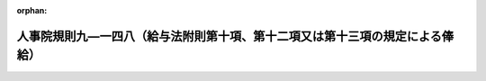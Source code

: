 .. _504RJNJ09148000_20230401_000000000000000:

:orphan:

==============================================================================
人事院規則九―一四八（給与法附則第十項、第十二項又は第十三項の規定による俸給）
==============================================================================

.. raw:: html
    
    
    <main id="contentsLaw" class="active">
    <div id="innerDocument" class="active">
    
    
    
    
    <div style="margin-bottom: 12px;">
    <div id="lawTitleNo" style="font-size: 1.067rem; font-weight: bold;" class="_shokanBoxParent">令和四年人事院規則九―一四八<div class="_shokanBox"></div>
    <div class="_inyoBox" id="_inyo_"></div>
    </div>
    <div id="lawTitle" style="margin-left: 3rem; font-size: 1.5rem; font-weight: bold; line-height: 1.25em;" class="_shokanBoxParent">
    <span data-xpath="">人事院規則九―一四八（給与法附則第十項、第十二項又は第十三項の規定による俸給）</span><div class="_shokanBox" id="_shokan_"><div class="_shokanBtnIcons"></div></div>
    <div class="_inyoBox" id="_inyo_"></div>
    </div>
    </div><section id="EnactStatement" class="active EnactStatement"><div class="_div_EnactStatement _shokanBoxParent" style="text-indent: 1em;">
    <span data-xpath="">人事院は、一般職の職員の給与に関する法律（昭和二十五年法律第九十五号）に基づき、同法附則第十項、第十二項又は第十三項の規定による俸給に関し次の人事院規則を制定する。</span><div class="_shokanBox" id="_shokan_"><div class="_shokanBtnIcons"></div></div>
    <div class="_inyoBox" id="_inyo_"></div>
    </div></section><section id="MainProvision" class="active MainProvision"><section id="" class="active Article"><div style="margin-left: 1em; font-weight: bold;" class="_div_ArticleCaption _shokanBoxParent">
    <span data-xpath="">（趣旨）</span><div class="_shokanBox" id="_shokan_"><div class="_shokanBtnIcons"></div></div>
    <div class="_inyoBox" id="_inyo_"></div>
    </div>
    <div style="margin-left: 1em; text-indent: -1em;" id="" class="_div_ArticleTitle _shokanBoxParent">
    <span style="font-weight: bold;">第一条</span>　<span data-xpath="">この規則は、給与法附則第十項、第十二項又は第十三項の規定による俸給に関し必要な事項を定めるものとする。</span><div class="_shokanBox" id="_shokan_"><div class="_shokanBtnIcons"></div></div>
    <div class="_inyoBox" id="_inyo_"></div>
    </div></section><section id="" class="active Article"><div style="margin-left: 1em; font-weight: bold;" class="_div_ArticleCaption _shokanBoxParent">
    <span data-xpath="">（定義）</span><div class="_shokanBox" id="_shokan_"><div class="_shokanBtnIcons"></div></div>
    <div class="_inyoBox" id="_inyo_"></div>
    </div>
    <div style="margin-left: 1em; text-indent: -1em;" id="" class="_div_ArticleTitle _shokanBoxParent">
    <span style="font-weight: bold;">第二条</span>　<span data-xpath="">この規則において、次の各号に掲げる用語の意義は、当該各号に定めるところによる。</span><div class="_shokanBox" id="_shokan_"><div class="_shokanBtnIcons"></div></div>
    <div class="_inyoBox" id="_inyo_"></div>
    </div>
    <div id="" style="margin-left: 2em; text-indent: -1em;" class="_div_ItemSentence _shokanBoxParent">
    <span style="font-weight: bold;">一</span>　<span data-xpath="">管理監督職</span>　<span data-xpath="">法第八十一条の二第一項に規定する管理監督職をいう。</span><div class="_shokanBox" id="_shokan_"><div class="_shokanBtnIcons"></div></div>
    <div class="_inyoBox" id="_inyo_"></div>
    </div>
    <div id="" style="margin-left: 2em; text-indent: -1em;" class="_div_ItemSentence _shokanBoxParent">
    <span style="font-weight: bold;">二</span>　<span data-xpath="">異動期間</span>　<span data-xpath="">法第八十一条の二第一項に規定する異動期間（法第八十一条の五第一項から第四項までの規定により延長された期間を含む。）をいう。</span><div class="_shokanBox" id="_shokan_"><div class="_shokanBtnIcons"></div></div>
    <div class="_inyoBox" id="_inyo_"></div>
    </div>
    <div id="" style="margin-left: 2em; text-indent: -1em;" class="_div_ItemSentence _shokanBoxParent">
    <span style="font-weight: bold;">三</span>　<span data-xpath="">特例任用後降任等職員</span>　<span data-xpath="">法第八十一条の二第三項に規定する他の官職への降任等をされた職員であって、給与法附則第十項に規定する異動日（以下「異動日」という。）の前日において第一項特例任用職員（法第八十一条の五第一項又は第二項の規定により異動期間を延長された管理監督職を占める職員をいう。以下同じ。）又は第三項特例任用職員（同条第三項又は第四項の規定により異動期間を延長された管理監督職を占める職員をいう。以下同じ。）であったものをいう。</span><div class="_shokanBox" id="_shokan_"><div class="_shokanBtnIcons"></div></div>
    <div class="_inyoBox" id="_inyo_"></div>
    </div>
    <div id="" style="margin-left: 2em; text-indent: -1em;" class="_div_ItemSentence _shokanBoxParent">
    <span style="font-weight: bold;">四</span>　<span data-xpath="">特定日</span>　<span data-xpath="">給与法附則第八項に規定する特定日をいう。</span><div class="_shokanBox" id="_shokan_"><div class="_shokanBtnIcons"></div></div>
    <div class="_inyoBox" id="_inyo_"></div>
    </div>
    <div id="" style="margin-left: 2em; text-indent: -1em;" class="_div_ItemSentence _shokanBoxParent">
    <span style="font-weight: bold;">五</span>　<span data-xpath="">降格</span>　<span data-xpath="">規則九―八（初任給、昇格、昇給等の基準）第二条第三号に規定する降格のうち、法第八十一条の二第三項に規定する他の官職への降任等に伴うものを除いたものをいう。</span><div class="_shokanBox" id="_shokan_"><div class="_shokanBtnIcons"></div></div>
    <div class="_inyoBox" id="_inyo_"></div>
    </div>
    <div id="" style="margin-left: 2em; text-indent: -1em;" class="_div_ItemSentence _shokanBoxParent">
    <span style="font-weight: bold;">六</span>　<span data-xpath="">初任給基準異動</span>　<span data-xpath="">給与法第六条第一項の俸給表（以下「俸給表」という。）の適用を異にしない規則九―八別表第二に定める初任給基準表（第六条第一項第一号において「初任給基準表」という。）に異なる初任給の定めがある他の職種に属する職務への異動をいう。</span><div class="_shokanBox" id="_shokan_"><div class="_shokanBtnIcons"></div></div>
    <div class="_inyoBox" id="_inyo_"></div>
    </div>
    <div id="" style="margin-left: 2em; text-indent: -1em;" class="_div_ItemSentence _shokanBoxParent">
    <span style="font-weight: bold;">七</span>　<span data-xpath="">俸給表異動</span>　<span data-xpath="">俸給表の適用を異にする異動をいう。</span><div class="_shokanBox" id="_shokan_"><div class="_shokanBtnIcons"></div></div>
    <div class="_inyoBox" id="_inyo_"></div>
    </div>
    <div id="" style="margin-left: 2em; text-indent: -1em;" class="_div_ItemSentence _shokanBoxParent">
    <span style="font-weight: bold;">八</span>　<span data-xpath="">降号</span>　<span data-xpath="">規則九―八第二条第四号に規定する降号をいう。</span><div class="_shokanBox" id="_shokan_"><div class="_shokanBtnIcons"></div></div>
    <div class="_inyoBox" id="_inyo_"></div>
    </div>
    <div id="" style="margin-left: 2em; text-indent: -1em;" class="_div_ItemSentence _shokanBoxParent">
    <span style="font-weight: bold;">九</span>　<span data-xpath="">上限額</span>　<span data-xpath="">給与法第八条第三項の規定により職員が属する職務の級における最高の号俸の俸給月額（育児休業法第十二条第一項又は第二十二条の規定による勤務（以下「育児短時間勤務等」という。）をしている職員にあっては、当該俸給月額に育児休業法第十七条（育児休業法第二十二条において準用する場合を含む。）の規定により読み替えられた勤務時間法第五条第一項ただし書の規定により定められた当該職員の勤務時間を同項本文に規定する勤務時間で除して得た数（以下「算出率」という。）を乗じて得た額（その額に一円未満の端数があるときは、その端数を切り捨てた額））をいう。</span><div class="_shokanBox" id="_shokan_"><div class="_shokanBtnIcons"></div></div>
    <div class="_inyoBox" id="_inyo_"></div>
    </div>
    <div id="" style="margin-left: 2em; text-indent: -1em;" class="_div_ItemSentence _shokanBoxParent">
    <span style="font-weight: bold;">十</span>　<span data-xpath="">その者の号俸等</span>　<span data-xpath="">当該職員に適用される俸給表並びにその職務の級及び号俸（指定職俸給表の適用を受ける職員にあっては、当該職員の受ける号俸）をいう。</span><div class="_shokanBox" id="_shokan_"><div class="_shokanBtnIcons"></div></div>
    <div class="_inyoBox" id="_inyo_"></div>
    </div></section><section id="" class="active Article"><div style="margin-left: 1em; font-weight: bold;" class="_div_ArticleCaption _shokanBoxParent">
    <span data-xpath="">（給与法附則第十項の人事院規則で定める職員）</span><div class="_shokanBox" id="_shokan_"><div class="_shokanBtnIcons"></div></div>
    <div class="_inyoBox" id="_inyo_"></div>
    </div>
    <div style="margin-left: 1em; text-indent: -1em;" id="" class="_div_ArticleTitle _shokanBoxParent">
    <span style="font-weight: bold;">第三条</span>　<span data-xpath="">給与法附則第十項の人事院規則で定める職員は、次に掲げる職員とする。</span><div class="_shokanBox" id="_shokan_"><div class="_shokanBtnIcons"></div></div>
    <div class="_inyoBox" id="_inyo_"></div>
    </div>
    <div id="" style="margin-left: 2em; text-indent: -1em;" class="_div_ItemSentence _shokanBoxParent">
    <span style="font-weight: bold;">一</span>　<span data-xpath="">法第八十一条の二第三項に規定する他の官職への降任等をされた職員（特例任用後降任等職員を除く。）のうち、次に掲げる職員</span><div class="_shokanBox" id="_shokan_"><div class="_shokanBtnIcons"></div></div>
    <div class="_inyoBox" id="_inyo_"></div>
    </div>
    <div style="margin-left: 3em; text-indent: -1em;" class="_div_Subitem1Sentence _shokanBoxParent">
    <span style="font-weight: bold;">イ</span>　<span data-xpath="">異動日以後に初任給基準異動をした職員</span><div class="_shokanBox" id="_shokan_"><div class="_shokanBtnIcons"></div></div>
    <div class="_inyoBox"></div>
    </div>
    <div style="margin-left: 3em; text-indent: -1em;" class="_div_Subitem1Sentence _shokanBoxParent">
    <span style="font-weight: bold;">ロ</span>　<span data-xpath="">異動日から特定日までの間に降格又は降号をした職員</span><div class="_shokanBox" id="_shokan_"><div class="_shokanBtnIcons"></div></div>
    <div class="_inyoBox"></div>
    </div>
    <div style="margin-left: 3em; text-indent: -1em;" class="_div_Subitem1Sentence _shokanBoxParent">
    <span style="font-weight: bold;">ハ</span>　<span data-xpath="">異動日の前日以後に育児短時間勤務等をした職員（異動日以後に育児短時間勤務等を開始し、特定日前に当該育児短時間勤務等を終了した職員を除く。）</span><div class="_shokanBox" id="_shokan_"><div class="_shokanBtnIcons"></div></div>
    <div class="_inyoBox"></div>
    </div>
    <div style="margin-left: 3em; text-indent: -1em;" class="_div_Subitem1Sentence _shokanBoxParent">
    <span style="font-weight: bold;">ニ</span>　<span data-xpath="">異動日以後に人事院の承認を得てその号俸を決定された職員又は人事院の定めるこれに準ずる職員</span><div class="_shokanBox" id="_shokan_"><div class="_shokanBtnIcons"></div></div>
    <div class="_inyoBox"></div>
    </div>
    <div id="" style="margin-left: 2em; text-indent: -1em;" class="_div_ItemSentence _shokanBoxParent">
    <span style="font-weight: bold;">二</span>　<span data-xpath="">異動日の前日から特定日までの間の俸給表の俸給月額が増額改定又は減額改定（俸給月額の改定をする法令が制定された場合において、当該法令による改定により当該改定前に受けていた俸給月額が増額又は減額されることをいう。以下同じ。）をされた職員</span><div class="_shokanBox" id="_shokan_"><div class="_shokanBtnIcons"></div></div>
    <div class="_inyoBox" id="_inyo_"></div>
    </div></section><section id="" class="active Article"><div style="margin-left: 1em; font-weight: bold;" class="_div_ArticleCaption _shokanBoxParent">
    <span data-xpath="">（他の官職への降任等をされた職員に対する給与法附則第十二項の規定による俸給の支給）</span><div class="_shokanBox" id="_shokan_"><div class="_shokanBtnIcons"></div></div>
    <div class="_inyoBox" id="_inyo_"></div>
    </div>
    <div style="margin-left: 1em; text-indent: -1em;" id="" class="_div_ArticleTitle _shokanBoxParent">
    <span style="font-weight: bold;">第四条</span>　<span data-xpath="">法第八十一条の二第三項に規定する他の官職への降任等をされた職員（特例任用後降任等職員を除く。）であって、異動日の前日から引き続き俸給表の適用を受ける職員のうち、次の各号に掲げる職員となり、特定日に給与法附則第八項の規定により当該職員が受ける俸給月額（特定日後に第一号、第二号、第四号又は第五号に掲げる職員となったものにあっては、特定日に当該各号に掲げる職員になったものとした場合に特定日に同項の規定により当該職員が受けることとなる俸給月額に相当する額。以下この項において「特定日俸給月額」という。）が当該各号の区分に応じ当該各号に定める額（第二号及び第四号イに掲げる職員以外の職員にあっては、当該額に、五十円未満の端数を生じたときはこれを切り捨て、五十円以上百円未満の端数を生じたときはこれを百円に切り上げた額。以下この条において「第四条基礎俸給月額」という。）に達しないこととなる職員（次の各号のうち二以上の号に掲げる職員に該当する職員（第三項の規定の適用を受ける職員を除く。）を除く。）には、特定日以後の当該各号に掲げる職員となった日以後、第四条基礎俸給月額と特定日俸給月額との差額に相当する額を、給与法附則第十二項の規定による俸給として支給する。</span><div class="_shokanBox" id="_shokan_"><div class="_shokanBtnIcons"></div></div>
    <div class="_inyoBox" id="_inyo_"></div>
    </div>
    <div id="" style="margin-left: 2em; text-indent: -1em;" class="_div_ItemSentence _shokanBoxParent">
    <span style="font-weight: bold;">一</span>　<span data-xpath="">異動日以後に俸給表異動又は初任給基準異動（以下「俸給表異動等」という。）をした職員（次号及び第五号に掲げる職員を除く。）</span>　<span data-xpath="">異動日の前日に当該俸給表異動等があったものとした場合（俸給表異動等が二回以上あった場合にあっては、同日にそれらの俸給表異動等が順次あったものとした場合）に同日において当該職員が受けることとなる俸給月額に相当する額に百分の七十を乗じて得た額</span><div class="_shokanBox" id="_shokan_"><div class="_shokanBtnIcons"></div></div>
    <div class="_inyoBox" id="_inyo_"></div>
    </div>
    <div id="" style="margin-left: 2em; text-indent: -1em;" class="_div_ItemSentence _shokanBoxParent">
    <span style="font-weight: bold;">二</span>　<span data-xpath="">異動日の前日において指定職俸給表の適用を受けていた職員であって、異動日以後に俸給表異動をした職員</span>　<span data-xpath="">異動日の前日に当該職員が受けていた俸給月額に百分の七十を乗じて得た額（当該額に、五百円未満の端数を生じたときはこれを切り捨て、五百円以上千円未満の端数を生じたときはこれを千円に切り上げた額）</span><div class="_shokanBox" id="_shokan_"><div class="_shokanBtnIcons"></div></div>
    <div class="_inyoBox" id="_inyo_"></div>
    </div>
    <div id="" style="margin-left: 2em; text-indent: -1em;" class="_div_ItemSentence _shokanBoxParent">
    <span style="font-weight: bold;">三</span>　<span data-xpath="">異動日から特定日までの間に降格又は降号をした職員（第五号に掲げる職員を除く。）</span>　<span data-xpath="">異動日の前日に当該職員が受けていた俸給月額から、当該降格又は降号をした日に当該降格又は降号がないものとした場合の同日のその者の号俸等に対応する俸給月額に相当する額と当該降格又は降号後のその者の号俸等に対応する俸給月額との差額（降格又は降号を二回以上した場合にあっては、それぞれの当該差額を合算した額）に相当する額を減じた額に百分の七十を乗じて得た額</span><div class="_shokanBox" id="_shokan_"><div class="_shokanBtnIcons"></div></div>
    <div class="_inyoBox" id="_inyo_"></div>
    </div>
    <div id="" style="margin-left: 2em; text-indent: -1em;" class="_div_ItemSentence _shokanBoxParent">
    <span style="font-weight: bold;">四</span>　<span data-xpath="">異動日の前日以後に育児短時間勤務等をした職員（異動日以後に育児短時間勤務等を開始し、特定日前に当該育児短時間勤務等を終了した職員を除く。）</span>　<span data-xpath="">次に掲げる職員の区分に応じ、次に定める額</span><div class="_shokanBox" id="_shokan_"><div class="_shokanBtnIcons"></div></div>
    <div class="_inyoBox" id="_inyo_"></div>
    </div>
    <div style="margin-left: 3em; text-indent: -1em;" class="_div_Subitem1Sentence _shokanBoxParent">
    <span style="font-weight: bold;">イ</span>　<span data-xpath="">特定日以後に現に育児短時間勤務等をしている職員</span>　<span data-xpath="">異動日の前日のその者の号俸等に対応する俸給月額に百分の七十を乗じて得た額（当該額に、五十円未満の端数を生じたときはこれを切り捨て、五十円以上百円未満の端数を生じたときはこれを百円に切り上げた額）に算出率を乗じて得た額（その額に一円未満の端数があるときは、その端数を切り捨てた額）</span><div class="_shokanBox" id="_shokan_"><div class="_shokanBtnIcons"></div></div>
    <div class="_inyoBox"></div>
    </div>
    <div style="margin-left: 3em; text-indent: -1em;" class="_div_Subitem1Sentence _shokanBoxParent">
    <span style="font-weight: bold;">ロ</span>　<span data-xpath="">イに掲げる職員以外の職員</span>　<span data-xpath="">異動日の前日のその者の号俸等に対応する俸給月額に百分の七十を乗じて得た額</span><div class="_shokanBox" id="_shokan_"><div class="_shokanBtnIcons"></div></div>
    <div class="_inyoBox"></div>
    </div>
    <div id="" style="margin-left: 2em; text-indent: -1em;" class="_div_ItemSentence _shokanBoxParent">
    <span style="font-weight: bold;">五</span>　<span data-xpath="">異動日以後に人事院の承認を得てその号俸を決定された職員又は人事院の定めるこれに準ずる職員（第二号に掲げる職員を除く。）</span>　<span data-xpath="">人事院の定める額</span><div class="_shokanBox" id="_shokan_"><div class="_shokanBtnIcons"></div></div>
    <div class="_inyoBox" id="_inyo_"></div>
    </div>
    <div id="" style="margin-left: 2em; text-indent: -1em;" class="_div_ItemSentence _shokanBoxParent">
    <span style="font-weight: bold;">六</span>　<span data-xpath="">異動日の前日から特定日までの間の俸給表の俸給月額が増額改定又は減額改定をされた職員</span>　<span data-xpath="">異動日の前日のその者の号俸等に対応する特定日の俸給表の俸給月額欄に掲げる俸給月額に百分の七十を乗じて得た額</span><div class="_shokanBox" id="_shokan_"><div class="_shokanBtnIcons"></div></div>
    <div class="_inyoBox" id="_inyo_"></div>
    </div>
    <div style="margin-left: 1em; text-indent: -1em;" class="_div_ParagraphSentence _shokanBoxParent">
    <span style="font-weight: bold;">２</span>　<span data-xpath="">前項の規定による俸給の額と当該俸給を支給される職員の受ける俸給月額との合計額が上限額を超える場合における同項の規定の適用については、同項中「第四条基礎俸給月額と特定日俸給月額との差額」とあるのは、「上限額と当該職員の受ける俸給月額との差額」とする。</span><div class="_shokanBox" id="_shokan_"><div class="_shokanBtnIcons"></div></div>
    <div class="_inyoBox" id="_inyo_"></div>
    </div>
    <div style="margin-left: 1em; text-indent: -1em;" class="_div_ParagraphSentence _shokanBoxParent">
    <span style="font-weight: bold;">３</span>　<span data-xpath="">第一項第一号から第四号までのいずれかに該当する職員であって同項第六号に掲げる職員に該当する職員に対する前二項の規定の適用については、当該職員は第一項第一号から第四号までのいずれかに該当する職員であるものとし、当該職員について適用される第四条基礎俸給月額は、同項第一号から第四号までに規定する俸給月額について特定日の俸給表の俸給月額欄に掲げる俸給月額を用いて、算出するものとする。</span><div class="_shokanBox" id="_shokan_"><div class="_shokanBtnIcons"></div></div>
    <div class="_inyoBox" id="_inyo_"></div>
    </div>
    <div style="margin-left: 1em; text-indent: -1em;" class="_div_ParagraphSentence _shokanBoxParent">
    <span style="font-weight: bold;">４</span>　<span data-xpath="">第一項第一号から第六号までのうち二以上の号に掲げる職員に該当する職員（前項の規定の適用を受ける職員を除く。）には、人事院の定める日以後、人事院の定める額を、給与法附則第十二項の規定による俸給として支給する。</span><div class="_shokanBox" id="_shokan_"><div class="_shokanBtnIcons"></div></div>
    <div class="_inyoBox" id="_inyo_"></div>
    </div></section><section id="" class="active Article"><div style="margin-left: 1em; font-weight: bold;" class="_div_ArticleCaption _shokanBoxParent">
    <span data-xpath="">（特例任用後降任等職員に対する給与法附則第十二項の規定による俸給の支給）</span><div class="_shokanBox" id="_shokan_"><div class="_shokanBtnIcons"></div></div>
    <div class="_inyoBox" id="_inyo_"></div>
    </div>
    <div style="margin-left: 1em; text-indent: -1em;" id="" class="_div_ArticleTitle _shokanBoxParent">
    <span style="font-weight: bold;">第五条</span>　<span data-xpath="">特例任用後降任等職員であって、仮定異動期間末日（法第八十一条の五第一項から第四項までの規定による異動期間の延長がないものとした場合における異動期間の末日をいう。以下同じ。）の前日から引き続き同一の俸給表の適用を受ける職員のうち、異動日に給与法附則第八項の規定により当該職員が受ける俸給月額（以下この項において「異動日俸給月額」という。）が異動日の前日のその者の号俸等に対応する俸給月額（仮定異動期間末日の前日から異動日の前々日までの間のその者の号俸等に対応する俸給月額に、これよりも多い俸給月額がある場合は、そのうち最も多い俸給月額に相当する額）に百分の七十を乗じて得た額（当該額に五十円未満の端数を生じたときはこれを切り捨て、五十円以上百円未満の端数を生じたときはこれを百円に切り上げた額。以下この項において「第五条基礎俸給月額」という。）に達しないこととなる職員（次条第一項第一号及び第四号から第七号まで、第三項並びに第四項に該当する職員を除く。）には、異動日以後、第五条基礎俸給月額と異動日俸給月額との差額に相当する額を、給与法附則第十二項の規定による俸給として支給する。</span><div class="_shokanBox" id="_shokan_"><div class="_shokanBtnIcons"></div></div>
    <div class="_inyoBox" id="_inyo_"></div>
    </div>
    <div style="margin-left: 1em; text-indent: -1em;" class="_div_ParagraphSentence _shokanBoxParent">
    <span style="font-weight: bold;">２</span>　<span data-xpath="">前項の規定による俸給の額と当該俸給を支給される職員の受ける俸給月額との合計額が上限額を超える場合における同項の規定の適用については、同項中「第五条基礎俸給月額と異動日俸給月額との差額」とあるのは、「上限額と当該職員の受ける俸給月額との差額」とする。</span><div class="_shokanBox" id="_shokan_"><div class="_shokanBtnIcons"></div></div>
    <div class="_inyoBox" id="_inyo_"></div>
    </div></section><section id="" class="active Article"><div style="margin-left: 1em; text-indent: -1em;" id="" class="_div_ArticleTitle _shokanBoxParent">
    <span style="font-weight: bold;">第六条</span>　<span data-xpath="">特例任用後降任等職員であって、仮定異動期間末日の前日から引き続き俸給表の適用を受ける職員のうち、次の各号に掲げる職員となり、異動日に給与法附則第八項の規定により当該職員が受ける俸給月額（異動日後に第一号から第三号まで、第五号又は第六号に掲げる職員となったものにあっては、異動日に当該各号に掲げる職員になったものとした場合に異動日に同項の規定により当該職員が受けることとなる俸給月額に相当する額。以下この項において「異動日俸給月額」という。）が当該各号の区分に応じ当該各号に定める額（第三号及び第五号イに掲げる職員以外の職員にあっては、当該額に、五十円未満の端数を生じたときはこれを切り捨て、五十円以上百円未満の端数を生じたときはこれを百円に切り上げた額。以下この条において「第六条基礎俸給月額」という。）に達しないこととなる職員（次の各号のうち二以上の号に掲げる職員に該当する職員（第三項の規定の適用を受ける職員を除く。）を除く。）には、異動日以後の当該各号に掲げる職員となった日以後、第六条基礎俸給月額と異動日俸給月額との差額に相当する額を、給与法附則第十二項の規定による俸給として支給する。</span><div class="_shokanBox" id="_shokan_"><div class="_shokanBtnIcons"></div></div>
    <div class="_inyoBox" id="_inyo_"></div>
    </div>
    <div id="" style="margin-left: 2em; text-indent: -1em;" class="_div_ItemSentence _shokanBoxParent">
    <span style="font-weight: bold;">一</span>　<span data-xpath="">仮定異動期間末日以後に俸給表異動等をした職員（次号、第三号及び第六号に掲げる職員を除く。）</span>　<span data-xpath="">仮定異動期間末日の前日に当該俸給表異動等があり、同日から異動日の前日まで当該俸給表異動等後に適用されている俸給表及び初任給基準表における初任給の定めが引き続き適用されているものとした場合（俸給表異動等が二回以上あった場合にあっては、仮定異動期間末日の前日にそれらの俸給表異動等が順次あり、同日から異動日の前日までこれらの俸給表異動等後に適用されている俸給表及び初任給基準表における初任給の定めが引き続き適用されているものとした場合）の同日のその者の号俸等に対応する俸給月額に相当する額（これらの場合において、仮定異動期間末日の前日から異動日の前々日までの間のその者の号俸等に対応する俸給月額に、これよりも多い俸給月額があるときは、そのうち最も多い俸給月額に相当する額）に百分の七十を乗じて得た額</span><div class="_shokanBox" id="_shokan_"><div class="_shokanBtnIcons"></div></div>
    <div class="_inyoBox" id="_inyo_"></div>
    </div>
    <div id="" style="margin-left: 2em; text-indent: -1em;" class="_div_ItemSentence _shokanBoxParent">
    <span style="font-weight: bold;">二</span>　<span data-xpath="">異動日以後に他の俸給表の適用を受ける職員から専門スタッフ職俸給表の適用を受ける職員に俸給表異動をし、現に専門スタッフ職俸給表の適用を受けている職員（次号及び第六号に掲げる職員を除く。）</span>　<span data-xpath="">異動日の前日に当該俸給表異動があったものとした場合の同日のその者の号俸等に対応する俸給月額に相当する額（仮定異動期間末日の前日から異動日の前々日までのいずれかの日において当該俸給表異動があったものとした場合のその者の号俸等に対応する俸給月額に、これよりも多い俸給月額があるときは、そのうち最も多い俸給月額に相当する額）に百分の七十を乗じて得た額</span><div class="_shokanBox" id="_shokan_"><div class="_shokanBtnIcons"></div></div>
    <div class="_inyoBox" id="_inyo_"></div>
    </div>
    <div id="" style="margin-left: 2em; text-indent: -1em;" class="_div_ItemSentence _shokanBoxParent">
    <span style="font-weight: bold;">三</span>　<span data-xpath="">仮定異動期間末日の前日以後に指定職俸給表の適用を受けていた職員であって、同日後に俸給表異動をした職員</span>　<span data-xpath="">異動日の前日のその者の号俸等に対応する俸給月額（仮定異動期間末日の前日から異動日の前々日までの間のその者の号俸等に対応する俸給月額に、これよりも多い俸給月額がある場合は、そのうち最も多い俸給月額に相当する額）に百分の七十を乗じて得た額（当該額に、五百円未満の端数を生じたときはこれを切り捨て、五百円以上千円未満の端数を生じたときはこれを千円に切り上げた額）</span><div class="_shokanBox" id="_shokan_"><div class="_shokanBtnIcons"></div></div>
    <div class="_inyoBox" id="_inyo_"></div>
    </div>
    <div id="" style="margin-left: 2em; text-indent: -1em;" class="_div_ItemSentence _shokanBoxParent">
    <span style="font-weight: bold;">四</span>　<span data-xpath="">仮定異動期間末日から異動日までの間に降格（規則九―八第二十四条第三項に該当するものを除く。以下この号において同じ。）又は降号をした職員（第六号に掲げる職員を除く。）</span>　<span data-xpath="">異動日の前日のその者の号俸等に対応する俸給月額（仮定異動期間末日の前日から異動日の前々日までの間のその者の号俸等に対応する俸給月額に、これよりも多い俸給月額がある場合は、そのうち最も多い俸給月額に相当する額）から、当該降格又は降号をした日に当該降格又は降号がないものとした場合の同日のその者の号俸等に対応する俸給月額に相当する額と当該降格又は降号後のその者の号俸等に対応する俸給月額との差額（降格又は降号を二回以上した場合にあっては、それぞれの当該差額を合算した額）に相当する額を減じた額に百分の七十を乗じて得た額</span><div class="_shokanBox" id="_shokan_"><div class="_shokanBtnIcons"></div></div>
    <div class="_inyoBox" id="_inyo_"></div>
    </div>
    <div id="" style="margin-left: 2em; text-indent: -1em;" class="_div_ItemSentence _shokanBoxParent">
    <span style="font-weight: bold;">五</span>　<span data-xpath="">仮定異動期間末日の前日以後に育児短時間勤務等をした職員</span>　<span data-xpath="">次に掲げる職員の区分に応じ、次に定める額</span><div class="_shokanBox" id="_shokan_"><div class="_shokanBtnIcons"></div></div>
    <div class="_inyoBox" id="_inyo_"></div>
    </div>
    <div style="margin-left: 3em; text-indent: -1em;" class="_div_Subitem1Sentence _shokanBoxParent">
    <span style="font-weight: bold;">イ</span>　<span data-xpath="">異動日以後に現に育児短時間勤務等をしている職員</span>　<span data-xpath="">異動日の前日のその者の号俸等に対応する俸給月額（仮定異動期間末日の前日から異動日の前々日までの間のその者の号俸等に対応する俸給月額に、これよりも多い俸給月額がある場合は、そのうち最も多い俸給月額に相当する額）に百分の七十を乗じて得た額（当該額に、五十円未満の端数を生じたときはこれを切り捨て、五十円以上百円未満の端数を生じたときはこれを百円に切り上げた額）に算出率を乗じて得た額（その額に一円未満の端数があるときは、その端数を切り捨てた額）</span><div class="_shokanBox" id="_shokan_"><div class="_shokanBtnIcons"></div></div>
    <div class="_inyoBox"></div>
    </div>
    <div style="margin-left: 3em; text-indent: -1em;" class="_div_Subitem1Sentence _shokanBoxParent">
    <span style="font-weight: bold;">ロ</span>　<span data-xpath="">イに掲げる職員以外の職員</span>　<span data-xpath="">異動日の前日のその者の号俸等に対応する俸給月額（仮定異動期間末日の前日から異動日の前々日までの間のその者の号俸等に対応する俸給月額に、これよりも多い俸給月額がある場合は、そのうち最も多い俸給月額に相当する額）に百分の七十を乗じて得た額</span><div class="_shokanBox" id="_shokan_"><div class="_shokanBtnIcons"></div></div>
    <div class="_inyoBox"></div>
    </div>
    <div id="" style="margin-left: 2em; text-indent: -1em;" class="_div_ItemSentence _shokanBoxParent">
    <span style="font-weight: bold;">六</span>　<span data-xpath="">仮定異動期間末日以後に人事院の承認を得てその号俸を決定された職員又は人事院の定めるこれに準ずる職員（第三号に掲げる職員を除く。）</span>　<span data-xpath="">人事院の定める額</span><div class="_shokanBox" id="_shokan_"><div class="_shokanBtnIcons"></div></div>
    <div class="_inyoBox" id="_inyo_"></div>
    </div>
    <div id="" style="margin-left: 2em; text-indent: -1em;" class="_div_ItemSentence _shokanBoxParent">
    <span style="font-weight: bold;">七</span>　<span data-xpath="">仮定異動期間末日の前日から異動日までの間の俸給表の俸給月額が増額改定又は減額改定をされた職員</span>　<span data-xpath="">異動日の前日のその者の号俸等に対応する異動日の俸給表の俸給月額欄に掲げる俸給月額（仮定異動期間末日の前日から異動日の前々日までの間のその者の号俸等に対応する異動日の俸給表の俸給月額欄に掲げる俸給月額に、これよりも多い俸給月額がある場合は、そのうち最も多い俸給月額に相当する額）に百分の七十を乗じて得た額</span><div class="_shokanBox" id="_shokan_"><div class="_shokanBtnIcons"></div></div>
    <div class="_inyoBox" id="_inyo_"></div>
    </div>
    <div style="margin-left: 1em; text-indent: -1em;" class="_div_ParagraphSentence _shokanBoxParent">
    <span style="font-weight: bold;">２</span>　<span data-xpath="">前項の規定による俸給の額と当該俸給を支給される職員の受ける俸給月額との合計額が上限額を超える場合における同項の規定の適用については、同項中「第六条基礎俸給月額と異動日俸給月額との差額」とあるのは、「上限額と当該職員の受ける俸給月額との差額」とする。</span><div class="_shokanBox" id="_shokan_"><div class="_shokanBtnIcons"></div></div>
    <div class="_inyoBox" id="_inyo_"></div>
    </div>
    <div style="margin-left: 1em; text-indent: -1em;" class="_div_ParagraphSentence _shokanBoxParent">
    <span style="font-weight: bold;">３</span>　<span data-xpath="">第一項第一号から第五号までのいずれかに該当する職員であって、第七号に掲げる職員に該当する職員に対する前二項の規定の適用については、当該職員は第一項第一号から第五号までのいずれかに該当する職員であるものとし、当該職員について適用される第六条基礎俸給月額は、同項第一号から第五号までに規定する俸給月額について異動日の俸給表の俸給月額欄に掲げる俸給月額を用いて、算出するものとする。</span><div class="_shokanBox" id="_shokan_"><div class="_shokanBtnIcons"></div></div>
    <div class="_inyoBox" id="_inyo_"></div>
    </div>
    <div style="margin-left: 1em; text-indent: -1em;" class="_div_ParagraphSentence _shokanBoxParent">
    <span style="font-weight: bold;">４</span>　<span data-xpath="">第一項第一号から第七号までのうち二以上の号に掲げる職員に該当する職員（前項の規定の適用を受ける職員を除く。）には、人事院の定める日以後、人事院の定める額を、給与法附則第十二項の規定による俸給として支給する。</span><div class="_shokanBox" id="_shokan_"><div class="_shokanBtnIcons"></div></div>
    <div class="_inyoBox" id="_inyo_"></div>
    </div></section><section id="" class="active Article"><div style="margin-left: 1em; font-weight: bold;" class="_div_ArticleCaption _shokanBoxParent">
    <span data-xpath="">（降任等相当俸給表異動をした職員に対する給与法附則第十三項の規定による俸給の支給）</span><div class="_shokanBox" id="_shokan_"><div class="_shokanBtnIcons"></div></div>
    <div class="_inyoBox" id="_inyo_"></div>
    </div>
    <div style="margin-left: 1em; text-indent: -1em;" id="" class="_div_ArticleTitle _shokanBoxParent">
    <span style="font-weight: bold;">第七条</span>　<span data-xpath="">降任等相当俸給表異動（法第八十一条の二第一項ただし書に規定する他の官職への転任に伴う俸給表異動のうち、当該俸給表異動後の職員の職務の級が当該俸給表異動の前日に俸給表異動があったものとした場合の職員の職務の級より下位の職務の級となる場合のもの及び指定職俸給表の適用を受ける職員から専門スタッフ職俸給表の適用を受ける職員に俸給表異動をすることとなるものをいう。以下この条及び次条において同じ。）をした職員（第一項特例任用職員又は第三項特例任用職員から降任等相当俸給表異動をした職員を除く。第四項において同じ。）であって、降任等相当転任日（当該降任等相当俸給表異動をした日をいう。以下この条及び次条において同じ。）の前日から引き続き俸給表の適用を受ける職員（第四項各号に掲げる職員を除く。）のうち、特定日に給与法附則第八項の規定により当該職員が受ける俸給月額（以下この項において「特定日俸給月額」という。）が降任等相当転任日の前日に降任等相当転任日において適用される俸給表の適用を受けるものとした場合に当該職員が受けることとなる俸給月額に相当する額（降任等相当転任日の前日に指定職俸給表の適用を受けていた職員にあっては、同日に当該職員が受けていた俸給月額）に百分の七十を乗じて得た額（同日に指定職俸給表の適用を受けていた職員以外の職員にあっては当該額に五十円未満の端数を生じたときはこれを切り捨て、五十円以上百円未満の端数を生じたときはこれを百円に切り上げた額、同日に指定職俸給表の適用を受けていた職員にあっては当該額に五百円未満の端数を生じたときはこれを切り捨て、五百円以上千円未満の端数を生じたときはこれを千円に切り上げた額。以下この条において「第七条基礎俸給月額」という。）に達しないこととなる職員には、特定日以後、第七条基礎俸給月額と特定日俸給月額との差額に相当する額を、給与法附則第十三項の規定による俸給として支給する。</span><div class="_shokanBox" id="_shokan_"><div class="_shokanBtnIcons"></div></div>
    <div class="_inyoBox" id="_inyo_"></div>
    </div>
    <div style="margin-left: 1em; text-indent: -1em;" class="_div_ParagraphSentence _shokanBoxParent">
    <span style="font-weight: bold;">２</span>　<span data-xpath="">前項の規定による俸給の額と当該俸給を支給される職員の受ける俸給月額との合計額が上限額を超える場合における同項の規定の適用については、同項中「第七条基礎俸給月額と特定日俸給月額との差額」とあるのは、「上限額と当該職員の受ける俸給月額との差額」とする。</span><div class="_shokanBox" id="_shokan_"><div class="_shokanBtnIcons"></div></div>
    <div class="_inyoBox" id="_inyo_"></div>
    </div>
    <div style="margin-left: 1em; text-indent: -1em;" class="_div_ParagraphSentence _shokanBoxParent">
    <span style="font-weight: bold;">３</span>　<span data-xpath="">降任等相当転任日の前日から特定日までの間の俸給表の俸給月額が増額改定又は減額改定をされた職員に対する前二項の規定の適用については、当該職員について適用される第七条基礎俸給月額は、第一項に規定する俸給月額について特定日の俸給表の俸給月額欄に掲げる俸給月額を用いて、算出するものとする。</span><div class="_shokanBox" id="_shokan_"><div class="_shokanBtnIcons"></div></div>
    <div class="_inyoBox" id="_inyo_"></div>
    </div>
    <div style="margin-left: 1em; text-indent: -1em;" class="_div_ParagraphSentence _shokanBoxParent">
    <span style="font-weight: bold;">４</span>　<span data-xpath="">降任等相当俸給表異動をした職員であって、降任等相当転任日の前日から引き続き俸給表の適用を受ける職員のうち、給与法附則第八項の規定の適用を受ける職員であって、次に掲げる職員には、人事院の定める日以後、人事院の定める額を、給与法附則第十三項の規定による俸給として支給する。</span><div class="_shokanBox" id="_shokan_"><div class="_shokanBtnIcons"></div></div>
    <div class="_inyoBox" id="_inyo_"></div>
    </div>
    <div id="" style="margin-left: 2em; text-indent: -1em;" class="_div_ItemSentence _shokanBoxParent">
    <span style="font-weight: bold;">一</span>　<span data-xpath="">降任等相当転任日後に俸給表異動等をした職員</span><div class="_shokanBox" id="_shokan_"><div class="_shokanBtnIcons"></div></div>
    <div class="_inyoBox" id="_inyo_"></div>
    </div>
    <div id="" style="margin-left: 2em; text-indent: -1em;" class="_div_ItemSentence _shokanBoxParent">
    <span style="font-weight: bold;">二</span>　<span data-xpath="">降任等相当転任日から特定日までの間に降格又は降号をした職員</span><div class="_shokanBox" id="_shokan_"><div class="_shokanBtnIcons"></div></div>
    <div class="_inyoBox" id="_inyo_"></div>
    </div>
    <div id="" style="margin-left: 2em; text-indent: -1em;" class="_div_ItemSentence _shokanBoxParent">
    <span style="font-weight: bold;">三</span>　<span data-xpath="">降任等相当転任日の前日以後に育児短時間勤務等をした職員（降任等相当転任日以後に育児短時間勤務等を開始し、特定日前に当該育児短時間勤務等を終了した職員を除く。）</span><div class="_shokanBox" id="_shokan_"><div class="_shokanBtnIcons"></div></div>
    <div class="_inyoBox" id="_inyo_"></div>
    </div>
    <div id="" style="margin-left: 2em; text-indent: -1em;" class="_div_ItemSentence _shokanBoxParent">
    <span style="font-weight: bold;">四</span>　<span data-xpath="">降任等相当転任日以後に人事院の承認を得てその号俸を決定された職員又は人事院の定めるこれに準ずる職員（降任等相当転任日の前日に指定職俸給表の適用を受けていた職員を除く。）</span><div class="_shokanBox" id="_shokan_"><div class="_shokanBtnIcons"></div></div>
    <div class="_inyoBox" id="_inyo_"></div>
    </div></section><section id="" class="active Article"><div style="margin-left: 1em; text-indent: -1em;" id="" class="_div_ArticleTitle _shokanBoxParent">
    <span style="font-weight: bold;">第八条</span>　<span data-xpath="">第一項特例任用職員又は第三項特例任用職員から降任等相当俸給表異動をした職員であって、降任等相当転任日の前日から引き続き俸給表の適用を受ける職員（第四項各号に掲げる職員を除く。）のうち、降任等相当転任日に給与法附則第八項の規定により当該職員が受ける俸給月額（以下この項において「転任日俸給月額」という。）が次の各号に掲げる区分に応じ当該各号に定める額（第三号に掲げる職員以外の職員にあっては、当該額に、五十円未満の端数を生じたときはこれを切り捨て、五十円以上百円未満の端数を生じたときはこれを百円に切り上げた額。以下この条において「第八条基礎俸給月額」という。）に達しないこととなる職員には、降任等相当転任日以後、第八条基礎俸給月額と転任日俸給月額との差額に相当する額を、給与法附則第十三項の規定による俸給として支給する。</span><div class="_shokanBox" id="_shokan_"><div class="_shokanBtnIcons"></div></div>
    <div class="_inyoBox" id="_inyo_"></div>
    </div>
    <div id="" style="margin-left: 2em; text-indent: -1em;" class="_div_ItemSentence _shokanBoxParent">
    <span style="font-weight: bold;">一</span>　<span data-xpath="">次号及び第三号に掲げる職員以外の職員</span>　<span data-xpath="">降任等相当転任日の前日に降任等相当転任日において適用される俸給表の適用を受けるものとした場合の降任等相当転任日の前日のその者の号俸等に対応する俸給月額に相当する額（仮定異動期間末日の前日に当該俸給表の適用を受け、同日から降任等相当転任日の前日まで当該俸給表が引き続き適用されているものとした場合に、仮定異動期間末日の前日から降任等相当転任日の前々日までの間のその者の号俸等に対応する俸給月額に、これよりも多い俸給月額があるときは、そのうち最も多い俸給月額に相当する額）に百分の七十を乗じて得た額</span><div class="_shokanBox" id="_shokan_"><div class="_shokanBtnIcons"></div></div>
    <div class="_inyoBox" id="_inyo_"></div>
    </div>
    <div id="" style="margin-left: 2em; text-indent: -1em;" class="_div_ItemSentence _shokanBoxParent">
    <span style="font-weight: bold;">二</span>　<span data-xpath="">降任等相当転任日において専門スタッフ職俸給表の適用を受ける職員（次号に掲げる職員を除く。）</span>　<span data-xpath="">降任等相当転任日の前日に専門スタッフ職俸給表の適用を受ける職員への俸給表異動があったものとした場合の同日のその者の号俸等に対応する俸給月額に相当する額（仮定異動期間末日の前日から降任等相当転任日の前々日までのいずれかの日において専門スタッフ職俸給表の適用を受ける職員への俸給表異動があったものとした場合のその者の号俸等に対応する俸給月額に、これよりも多い俸給月額があるときは、そのうち最も多い俸給月額に相当する額）に百分の七十を乗じて得た額</span><div class="_shokanBox" id="_shokan_"><div class="_shokanBtnIcons"></div></div>
    <div class="_inyoBox" id="_inyo_"></div>
    </div>
    <div id="" style="margin-left: 2em; text-indent: -1em;" class="_div_ItemSentence _shokanBoxParent">
    <span style="font-weight: bold;">三</span>　<span data-xpath="">仮定異動期間末日の前日以後に指定職俸給表の適用を受けていた職員</span>　<span data-xpath="">降任等相当転任日の前日のその者の号俸等に対応する俸給月額（仮定異動期間末日の前日から降任等相当転任日の前々日までの間のその者の号俸等に対応する俸給月額に、これよりも多い俸給月額があるときは、そのうち最も多い俸給月額に相当する額）に百分の七十を乗じて得た額（当該額に五百円未満の端数を生じたときはこれを切り捨て、五百円以上千円未満の端数を生じたときはこれを千円に切り上げた額）</span><div class="_shokanBox" id="_shokan_"><div class="_shokanBtnIcons"></div></div>
    <div class="_inyoBox" id="_inyo_"></div>
    </div>
    <div style="margin-left: 1em; text-indent: -1em;" class="_div_ParagraphSentence _shokanBoxParent">
    <span style="font-weight: bold;">２</span>　<span data-xpath="">前項の規定による俸給の額と当該俸給を支給される職員の受ける俸給月額との合計額が上限額を超える場合における同項の規定の適用については、同項中「第八条基礎俸給月額と転任日俸給月額との差額」とあるのは、「上限額と当該職員の受ける俸給月額との差額」とする。</span><div class="_shokanBox" id="_shokan_"><div class="_shokanBtnIcons"></div></div>
    <div class="_inyoBox" id="_inyo_"></div>
    </div>
    <div style="margin-left: 1em; text-indent: -1em;" class="_div_ParagraphSentence _shokanBoxParent">
    <span style="font-weight: bold;">３</span>　<span data-xpath="">仮定異動期間末日の前日から降任等相当転任日までの間の俸給表の俸給月額が増額改定又は減額改定をされた職員に対する前二項の規定の適用については、当該職員について適用される第八条基礎俸給月額は、第一項各号に規定する俸給月額について降任等相当転任日の俸給表の俸給月額欄に掲げる俸給月額を用いて、算出するものとする。</span><div class="_shokanBox" id="_shokan_"><div class="_shokanBtnIcons"></div></div>
    <div class="_inyoBox" id="_inyo_"></div>
    </div>
    <div style="margin-left: 1em; text-indent: -1em;" class="_div_ParagraphSentence _shokanBoxParent">
    <span style="font-weight: bold;">４</span>　<span data-xpath="">第一項特例任用職員又は第三項特例任用職員から降任等相当俸給表異動をした職員であって、降任等相当転任日の前日から引き続き俸給表の適用を受ける職員のうち、給与法附則第八項の規定の適用を受ける職員であって、次に掲げる職員には、人事院の定める日以後、人事院の定める額を、給与法附則第十三項の規定による俸給として支給する。</span><div class="_shokanBox" id="_shokan_"><div class="_shokanBtnIcons"></div></div>
    <div class="_inyoBox" id="_inyo_"></div>
    </div>
    <div id="" style="margin-left: 2em; text-indent: -1em;" class="_div_ItemSentence _shokanBoxParent">
    <span style="font-weight: bold;">一</span>　<span data-xpath="">降任等相当転任日後に俸給表異動等をした職員</span><div class="_shokanBox" id="_shokan_"><div class="_shokanBtnIcons"></div></div>
    <div class="_inyoBox" id="_inyo_"></div>
    </div>
    <div id="" style="margin-left: 2em; text-indent: -1em;" class="_div_ItemSentence _shokanBoxParent">
    <span style="font-weight: bold;">二</span>　<span data-xpath="">仮定異動期間末日から降任等相当転任日までの間に降格（規則九―八第二十四条第三項に該当するものを除く。）又は降号をした職員</span><div class="_shokanBox" id="_shokan_"><div class="_shokanBtnIcons"></div></div>
    <div class="_inyoBox" id="_inyo_"></div>
    </div>
    <div id="" style="margin-left: 2em; text-indent: -1em;" class="_div_ItemSentence _shokanBoxParent">
    <span style="font-weight: bold;">三</span>　<span data-xpath="">仮定異動期間末日の前日以後に育児短時間勤務等をした職員</span><div class="_shokanBox" id="_shokan_"><div class="_shokanBtnIcons"></div></div>
    <div class="_inyoBox" id="_inyo_"></div>
    </div>
    <div id="" style="margin-left: 2em; text-indent: -1em;" class="_div_ItemSentence _shokanBoxParent">
    <span style="font-weight: bold;">四</span>　<span data-xpath="">仮定異動期間末日以後に人事院の承認を得てその号俸を決定された職員又は人事院の定めるこれに準ずる職員（仮定異動期間末日の前日以後に指定職俸給表の適用を受けていた職員を除く。）</span><div class="_shokanBox" id="_shokan_"><div class="_shokanBtnIcons"></div></div>
    <div class="_inyoBox" id="_inyo_"></div>
    </div></section><section id="" class="active Article"><div style="margin-left: 1em; font-weight: bold;" class="_div_ArticleCaption _shokanBoxParent">
    <span data-xpath="">（特例任用期間降格等職員に対する給与法附則第十三項の規定による俸給の支給）</span><div class="_shokanBox" id="_shokan_"><div class="_shokanBtnIcons"></div></div>
    <div class="_inyoBox" id="_inyo_"></div>
    </div>
    <div style="margin-left: 1em; text-indent: -1em;" id="" class="_div_ArticleTitle _shokanBoxParent">
    <span style="font-weight: bold;">第九条</span>　<span data-xpath="">特例任用期間降格等職員（第三項特例任用職員のうち、仮定異動期間末日から法第八十一条の二第一項に規定する他の官職への昇任、降任又は転任をされる日の前日までの間において、降格（規則九―八第二十四条第三項の規定によるものに限る。）をされた職員、俸給表異動により当該俸給表異動後の職員の職務の級が当該俸給表異動の前日に俸給表異動があったものとした場合の職員の職務の級より下位の職務の級となった職員又は指定職俸給表の適用を受ける職員から他の俸給表の適用を受ける職員に俸給表異動をした職員をいう。以下この条において同じ。）であって、仮定異動期間末日の前日から引き続き俸給表の適用を受ける職員（第四項各号に掲げる職員を除く。）のうち、特例任用期間降格等職員となった日（当該日が二以上あるときは、当該日のうち最も遅い日。以下この条において同じ。）に給与法附則第八項の規定により当該職員が受ける俸給月額（以下この項において「降格等相当日俸給月額」という。）が、次の各号に掲げる区分に応じ当該各号に定める額（仮定異動期間末日の前日以後に指定職俸給表の適用を受けていた職員以外の職員にあっては当該額に五十円未満の端数を生じたときはこれを切り捨て、五十円以上百円未満の端数を生じたときはこれを百円に切り上げた額、仮定異動期間末日の前日以後に指定職俸給表の適用を受けていた職員にあっては当該額に五百円未満の端数を生じたときはこれを切り捨て、五百円以上千円未満の端数を生じたときはこれを千円に切り上げた額。以下この条において「第九条基礎俸給月額」という。）に達しないこととなる職員には、特例任用期間降格等職員となった日から法第八十一条の二第一項に規定する他の官職への昇任、降任又は転任をされる日の前日までの間、第九条基礎俸給月額と降格等相当日俸給月額との差額に相当する額を、給与法附則第十三項の規定による俸給として支給する。</span><div class="_shokanBox" id="_shokan_"><div class="_shokanBtnIcons"></div></div>
    <div class="_inyoBox" id="_inyo_"></div>
    </div>
    <div id="" style="margin-left: 2em; text-indent: -1em;" class="_div_ItemSentence _shokanBoxParent">
    <span style="font-weight: bold;">一</span>　<span data-xpath="">次号に掲げる職員以外の職員</span>　<span data-xpath="">特例任用期間降格等職員となった日の前日のその者の号俸等に対応する俸給月額（仮定異動期間末日の前日から特例任用期間降格等職員となった日の前々日までの間のその者の号俸等に対応する俸給月額に、これより多い俸給月額がある場合は、そのうち最も多い俸給月額に相当する額）に百分の七十を乗じて得た額</span><div class="_shokanBox" id="_shokan_"><div class="_shokanBtnIcons"></div></div>
    <div class="_inyoBox" id="_inyo_"></div>
    </div>
    <div id="" style="margin-left: 2em; text-indent: -1em;" class="_div_ItemSentence _shokanBoxParent">
    <span style="font-weight: bold;">二</span>　<span data-xpath="">仮定異動期間末日以後に俸給表異動（当該俸給表異動後の職員の職務の級が当該俸給表異動の前日に俸給表異動があったものとした場合の職員の職務の級より下位の職務の級となるものに限る。）をした職員（仮定異動期間末日の前日以後に指定職俸給表の適用を受けていた職員を除く。）</span>　<span data-xpath="">特例任用期間降格等職員となった日の前日に特例任用期間降格等職員となった日において適用される俸給表の適用を受ける職員への俸給表異動があったものとした場合の特例任用期間降格等職員となった日の前日のその者の号俸等に対応する俸給月額に相当する額（仮定異動期間末日の前日に当該俸給表異動があり、同日から特例任用期間降格等職員となった日の前日まで当該俸給表異動後に適用されている俸給表が引き続き適用されているものとした場合に、仮定異動期間末日の前日から特例任用期間降格等職員となった日の前々日までの間のその者の号俸等に対応する俸給月額に、これよりも多い俸給月額があるときは、そのうち最も多い俸給月額に相当する額）に百分の七十を乗じて得た額</span><div class="_shokanBox" id="_shokan_"><div class="_shokanBtnIcons"></div></div>
    <div class="_inyoBox" id="_inyo_"></div>
    </div>
    <div style="margin-left: 1em; text-indent: -1em;" class="_div_ParagraphSentence _shokanBoxParent">
    <span style="font-weight: bold;">２</span>　<span data-xpath="">前項の規定による俸給の額と当該俸給を支給される職員の受ける俸給月額との合計額が上限額を超える場合における同項の規定の適用については、同項中「第九条基礎俸給月額と降格等相当日俸給月額との差額」とあるのは、「上限額と当該職員の受ける俸給月額との差額」とする。</span><div class="_shokanBox" id="_shokan_"><div class="_shokanBtnIcons"></div></div>
    <div class="_inyoBox" id="_inyo_"></div>
    </div>
    <div style="margin-left: 1em; text-indent: -1em;" class="_div_ParagraphSentence _shokanBoxParent">
    <span style="font-weight: bold;">３</span>　<span data-xpath="">仮定異動期間末日の前日から特例任用期間降格等職員となった日までの間の俸給表の俸給月額が増額改定又は減額改定をされた職員に対する前二項の規定の適用については、当該職員について適用される第九条基礎俸給月額は、第一項各号に規定する俸給月額について特例任用期間降格等職員となった日の俸給表の俸給月額欄に掲げる俸給月額を用いて、算出するものとする。</span><div class="_shokanBox" id="_shokan_"><div class="_shokanBtnIcons"></div></div>
    <div class="_inyoBox" id="_inyo_"></div>
    </div>
    <div style="margin-left: 1em; text-indent: -1em;" class="_div_ParagraphSentence _shokanBoxParent">
    <span style="font-weight: bold;">４</span>　<span data-xpath="">特例任用期間降格等職員であって、仮定異動期間末日の前日から引き続き俸給表の適用を受ける職員のうち、給与法附則第八項の規定の適用を受ける職員であって、次に掲げる職員には、人事院の定める日から法第八十一条の二第一項に規定する他の官職への昇任、降任又は転任をされる日の前日までの間、人事院の定める額を、給与法附則第十三項の規定による俸給として支給する。</span><div class="_shokanBox" id="_shokan_"><div class="_shokanBtnIcons"></div></div>
    <div class="_inyoBox" id="_inyo_"></div>
    </div>
    <div id="" style="margin-left: 2em; text-indent: -1em;" class="_div_ItemSentence _shokanBoxParent">
    <span style="font-weight: bold;">一</span>　<span data-xpath="">特例任用期間降格等職員となった日の翌日から法第八十一条の二第一項に規定する他の官職への昇任、降任又は転任をされる日の前日までの間に規則九―八第二条第二号に規定する昇格をした職員</span><div class="_shokanBox" id="_shokan_"><div class="_shokanBtnIcons"></div></div>
    <div class="_inyoBox" id="_inyo_"></div>
    </div>
    <div id="" style="margin-left: 2em; text-indent: -1em;" class="_div_ItemSentence _shokanBoxParent">
    <span style="font-weight: bold;">二</span>　<span data-xpath="">特例任用期間降格等職員となった日以後に俸給表異動等（俸給表異動のうち、当該俸給表異動後の職員の職務の級が当該俸給表異動の前日に俸給表異動があったものとした場合の職員の職務の級より下位の職務の級となる場合のもの及び指定職俸給表の適用を受ける職員から他の俸給表の適用を受ける職員に俸給表異動をすることとなるものを除く。）をした職員</span><div class="_shokanBox" id="_shokan_"><div class="_shokanBtnIcons"></div></div>
    <div class="_inyoBox" id="_inyo_"></div>
    </div>
    <div id="" style="margin-left: 2em; text-indent: -1em;" class="_div_ItemSentence _shokanBoxParent">
    <span style="font-weight: bold;">三</span>　<span data-xpath="">仮定異動期間末日から特例任用期間降格等職員となった日までの間に降格（規則九―八第二十四条第三項に該当するものを除く。）又は降号をした職員</span><div class="_shokanBox" id="_shokan_"><div class="_shokanBtnIcons"></div></div>
    <div class="_inyoBox" id="_inyo_"></div>
    </div>
    <div id="" style="margin-left: 2em; text-indent: -1em;" class="_div_ItemSentence _shokanBoxParent">
    <span style="font-weight: bold;">四</span>　<span data-xpath="">仮定異動期間末日の前日以後に育児短時間勤務等をした職員</span><div class="_shokanBox" id="_shokan_"><div class="_shokanBtnIcons"></div></div>
    <div class="_inyoBox" id="_inyo_"></div>
    </div>
    <div id="" style="margin-left: 2em; text-indent: -1em;" class="_div_ItemSentence _shokanBoxParent">
    <span style="font-weight: bold;">五</span>　<span data-xpath="">仮定異動期間末日以後に人事院の承認を得てその号俸を決定された職員又は人事院の定めるこれに準ずる職員（仮定異動期間末日の前日以後に指定職俸給表の適用を受けていた職員を除く。）</span><div class="_shokanBox" id="_shokan_"><div class="_shokanBtnIcons"></div></div>
    <div class="_inyoBox" id="_inyo_"></div>
    </div></section><section id="" class="active Article"><div style="margin-left: 1em; font-weight: bold;" class="_div_ArticleCaption _shokanBoxParent">
    <span data-xpath="">（人事交流等職員に対する給与法附則第十三項の規定による俸給の支給）</span><div class="_shokanBox" id="_shokan_"><div class="_shokanBtnIcons"></div></div>
    <div class="_inyoBox" id="_inyo_"></div>
    </div>
    <div style="margin-left: 1em; text-indent: -1em;" id="" class="_div_ArticleTitle _shokanBoxParent">
    <span style="font-weight: bold;">第十条</span>　<span data-xpath="">規則九―八第十七条各号に掲げる者から人事交流等により引き続いて管理監督職以外の官職に採用された職員（以下この条において「人事交流等職員」という。）のうち人事交流等職員となった日（当該日が二以上あるときは、当該日のうち最も遅い日。以下この条において同じ。）前に職員であったものとした場合に異動日とみなされる日（以下この条において「みなし異動日」という。）がある者であって、人事交流等職員となった日から引き続き俸給表の適用を受ける職員（第四項各号に掲げる職員を除く。）のうち、特定日に給与法附則第八項の規定により当該職員が受ける俸給月額（人事交流等職員となった日が六十歳（給与法附則第八項各号に掲げる職員にあっては、当該各号に定める年齢）に達した日後における最初の四月一日（以下この条において「仮定特定日」という。）後であるときは、仮定特定日に職員であったものとして給与法附則第八項の規定が適用された場合に仮定特定日に当該職員が受けることとなる俸給月額に相当する額。以下この項において「特定日俸給月額」という。）がみなし異動日の前日に職員となったものとした場合に当該職員が受けることとなる俸給月額に相当する額に百分の七十を乗じて得た額（当該額に、五十円未満の端数を生じたときはこれを切り捨て、五十円以上百円未満の端数を生じたときはこれを百円に切り上げた額。以下この条において「第十条基礎俸給月額」という。）に達しないこととなる職員には、人事交流等職員となった日（特定日前に人事交流等職員となった場合にあっては特定日）以後、第十条基礎俸給月額と特定日俸給月額との差額に相当する額を、給与法附則第十三項の規定による俸給として支給する。</span><div class="_shokanBox" id="_shokan_"><div class="_shokanBtnIcons"></div></div>
    <div class="_inyoBox" id="_inyo_"></div>
    </div>
    <div style="margin-left: 1em; text-indent: -1em;" class="_div_ParagraphSentence _shokanBoxParent">
    <span style="font-weight: bold;">２</span>　<span data-xpath="">前項の規定による俸給の額と当該俸給を支給される職員の受ける俸給月額との合計額が上限額を超える場合における同項の規定の適用については、同項中「第十条基礎俸給月額と特定日俸給月額との差額」とあるのは、「上限額と当該職員の受ける俸給月額との差額」とする。</span><div class="_shokanBox" id="_shokan_"><div class="_shokanBtnIcons"></div></div>
    <div class="_inyoBox" id="_inyo_"></div>
    </div>
    <div style="margin-left: 1em; text-indent: -1em;" class="_div_ParagraphSentence _shokanBoxParent">
    <span style="font-weight: bold;">３</span>　<span data-xpath="">俸給月額の改定をする法令の制定により、みなし異動日の前日から特定日（人事交流等職員となった日が仮定特定日後であるときは、仮定特定日。以下この項において同じ。）までの間の俸給表の俸給月額が改定された場合における前二項の規定の適用については、人事交流等職員について適用される第十条基礎俸給月額は、第一項に規定する俸給月額について特定日の俸給表の俸給月額欄に掲げる俸給月額を用いて、算出するものとする。</span><div class="_shokanBox" id="_shokan_"><div class="_shokanBtnIcons"></div></div>
    <div class="_inyoBox" id="_inyo_"></div>
    </div>
    <div style="margin-left: 1em; text-indent: -1em;" class="_div_ParagraphSentence _shokanBoxParent">
    <span style="font-weight: bold;">４</span>　<span data-xpath="">人事交流等職員のうちみなし異動日がある者であって、人事交流等職員となった日から引き続き俸給表の適用を受ける職員のうち、給与法附則第八項の規定の適用を受ける職員であって、次に掲げる職員には、人事院の定める日以後、人事院の定める額を、給与法附則第十三項の規定による俸給として支給する。</span><div class="_shokanBox" id="_shokan_"><div class="_shokanBtnIcons"></div></div>
    <div class="_inyoBox" id="_inyo_"></div>
    </div>
    <div id="" style="margin-left: 2em; text-indent: -1em;" class="_div_ItemSentence _shokanBoxParent">
    <span style="font-weight: bold;">一</span>　<span data-xpath="">かつて第一項特例任用職員又は第三項特例任用職員として勤務していた者で、人事交流等により引き続いて規則九―八第十七条各号に掲げる者となり引き続いて人事交流等職員となったもの及びこれに準ずるもの</span><div class="_shokanBox" id="_shokan_"><div class="_shokanBtnIcons"></div></div>
    <div class="_inyoBox" id="_inyo_"></div>
    </div>
    <div id="" style="margin-left: 2em; text-indent: -1em;" class="_div_ItemSentence _shokanBoxParent">
    <span style="font-weight: bold;">二</span>　<span data-xpath="">かつて指定職俸給表の適用を受けていた職員であった者で、人事交流等により引き続いて規則九―八第十七条各号に掲げる者となり引き続いて人事交流等職員となったもの</span><div class="_shokanBox" id="_shokan_"><div class="_shokanBtnIcons"></div></div>
    <div class="_inyoBox" id="_inyo_"></div>
    </div>
    <div id="" style="margin-left: 2em; text-indent: -1em;" class="_div_ItemSentence _shokanBoxParent">
    <span style="font-weight: bold;">三</span>　<span data-xpath="">人事交流等職員となった日後に俸給表異動等をした職員</span><div class="_shokanBox" id="_shokan_"><div class="_shokanBtnIcons"></div></div>
    <div class="_inyoBox" id="_inyo_"></div>
    </div>
    <div id="" style="margin-left: 2em; text-indent: -1em;" class="_div_ItemSentence _shokanBoxParent">
    <span style="font-weight: bold;">四</span>　<span data-xpath="">人事交流等職員となった日から特定日までの間に降格又は降号をした職員</span><div class="_shokanBox" id="_shokan_"><div class="_shokanBtnIcons"></div></div>
    <div class="_inyoBox" id="_inyo_"></div>
    </div>
    <div id="" style="margin-left: 2em; text-indent: -1em;" class="_div_ItemSentence _shokanBoxParent">
    <span style="font-weight: bold;">五</span>　<span data-xpath="">人事交流等職員となった日（特定日前に人事交流等職員となった場合にあっては特定日）以後に育児短時間勤務等をした職員</span><div class="_shokanBox" id="_shokan_"><div class="_shokanBtnIcons"></div></div>
    <div class="_inyoBox" id="_inyo_"></div>
    </div>
    <div id="" style="margin-left: 2em; text-indent: -1em;" class="_div_ItemSentence _shokanBoxParent">
    <span style="font-weight: bold;">六</span>　<span data-xpath="">人事交流等職員となった日以後に人事院の承認を得てその号俸を決定された職員又は人事院の定めるこれに準ずる職員</span><div class="_shokanBox" id="_shokan_"><div class="_shokanBtnIcons"></div></div>
    <div class="_inyoBox" id="_inyo_"></div>
    </div></section><section id="" class="active Article"><div style="margin-left: 1em; font-weight: bold;" class="_div_ArticleCaption _shokanBoxParent">
    <span data-xpath="">（異動期間の末日を経過して規則一一―一一第六条第二項に規定する降任又は転任等をした職員に対する給与法附則第十三項の規定による俸給の支給）</span><div class="_shokanBox" id="_shokan_"><div class="_shokanBtnIcons"></div></div>
    <div class="_inyoBox" id="_inyo_"></div>
    </div>
    <div style="margin-left: 1em; text-indent: -1em;" id="" class="_div_ArticleTitle _shokanBoxParent">
    <span style="font-weight: bold;">第十一条</span>　<span data-xpath="">規則一一―一一（管理監督職勤務上限年齢による降任等）第六条第二項に規定する降任又は転任をした職員（以下この条において「第一項職員」という。）であって、当該降任又は転任をした日（以下この条において「第一項異動日」という。）の前日から引き続き俸給表の適用を受ける職員（第六項各号に掲げる職員を除く。）のうち、第一項異動日に給与法附則第八項の規定により当該職員が受ける俸給月額（以下この項において「第一項異動日俸給月額」という。）が第一項異動日の前日のその者の号俸等に対応する俸給月額に相当する額（当該額とした場合に部内の他の職員との均衡を著しく失すると認められるときは人事院の定める額）に百分の七十を乗じて得た額（同日に指定職俸給表の適用を受けていた職員以外の職員にあっては当該額に五十円未満の端数を生じたときはこれを切り捨て、五十円以上百円未満の端数を生じたときはこれを百円に切り上げた額、同日に指定職俸給表の適用を受けていた職員にあっては当該額に五百円未満の端数を生じたときはこれを切り捨て、五百円以上千円未満の端数を生じたときはこれを千円に切り上げた額。以下この条において「第十一条第一項基礎俸給月額」という。）に達しないこととなる職員には、第一項異動日以後、第十一条第一項基礎俸給月額と第一項異動日俸給月額との差額に相当する額を給与法附則第十三項の規定による俸給として支給する。</span><div class="_shokanBox" id="_shokan_"><div class="_shokanBtnIcons"></div></div>
    <div class="_inyoBox" id="_inyo_"></div>
    </div>
    <div style="margin-left: 1em; text-indent: -1em;" class="_div_ParagraphSentence _shokanBoxParent">
    <span style="font-weight: bold;">２</span>　<span data-xpath="">規則一一―一一第五条第一号又は第二号に掲げる場合において同条第一号に定める期間又は同条第二号に定める日に降格（規則九―八第二十四条第三項の規定によるものに限る。）をした職員（以下この条において「第二項職員」という。）であって、当該降格をした日（以下この条において「第二項異動日」という。）の前日から引き続き俸給表の適用を受ける職員（第六項各号に掲げる職員を除く。）のうち、第二項異動日に給与法附則第八項の規定により当該職員が受ける俸給月額（以下この項において「第二項異動日俸給月額」という。）が第二項異動日の前日のその者の号俸等に対応する俸給月額に相当する額（当該額とした場合に部内の他の職員との均衡を著しく失すると認められるときは人事院の定める額）に百分の七十を乗じて得た額（当該額に五十円未満の端数を生じたときはこれを切り捨て、五十円以上百円未満の端数を生じたときはこれを百円に切り上げた額。以下この条において「第十一条第二項基礎俸給月額」という。）に達しないこととなる職員には、第二項異動日以後、第十一条第二項基礎俸給月額と第二項異動日俸給月額との差額に相当する額を給与法附則第十三項の規定による俸給として支給する。</span><div class="_shokanBox" id="_shokan_"><div class="_shokanBtnIcons"></div></div>
    <div class="_inyoBox" id="_inyo_"></div>
    </div>
    <div style="margin-left: 1em; text-indent: -1em;" class="_div_ParagraphSentence _shokanBoxParent">
    <span style="font-weight: bold;">３</span>　<span data-xpath="">規則一一―一一第五条各号に掲げる場合において当該各号に定める日又は期間に降任等相当俸給表異動（管理監督職以外の官職への降任（職員の同意を得て行うものに限る。）又は転任に伴う俸給表異動のうち、当該俸給表異動後の職員の職務の級が当該俸給表異動の前日に俸給表異動があったものとした場合の職員の職務の級より下位の職務の級となる場合のもの及び指定職俸給表の適用を受ける職員から他の俸給表の適用を受ける職員に俸給表異動をすることとなるものをいう。）をした職員（以下この条において「第三項職員」という。）であって、当該降任等相当俸給表異動をした日（以下この条において「第三項異動日」という。）の前日から引き続き俸給表の適用を受ける職員（第六項各号に掲げる職員を除く。）のうち、第三項異動日に給与法附則第八項の規定により当該職員が受ける俸給月額（以下この項において「第三項異動日俸給月額」という。）が第三項異動日の前日に第三項異動日において適用される俸給表の適用を受ける職員への俸給表異動があったものとした場合の第三項異動日の前日のその者の号俸等に対応する俸給月額に相当する額（同日に指定職俸給表の適用を受けていた職員にあっては、同日のその者の号俸等に対応する俸給月額）（当該額とした場合に部内の他の職員との均衡を著しく失すると認められるときは人事院の定める額）に百分の七十を乗じて得た額（同日に指定職俸給表の適用を受けていた職員以外の職員にあっては当該額に五十円未満の端数を生じたときはこれを切り捨て、五十円以上百円未満の端数を生じたときはこれを百円に切り上げた額、同日に指定職俸給表の適用を受けていた職員にあっては当該額に五百円未満の端数を生じたときはこれを切り捨て、五百円以上千円未満の端数を生じたときはこれを千円に切り上げた額。以下この条において「第十一条第三項基礎俸給月額」という。）に達しないこととなる職員には、第三項異動日以後、第十一条第三項基礎俸給月額と第三項異動日俸給月額との差額に相当する額を、給与法附則第十三項の規定による俸給として支給する。</span><div class="_shokanBox" id="_shokan_"><div class="_shokanBtnIcons"></div></div>
    <div class="_inyoBox" id="_inyo_"></div>
    </div>
    <div style="margin-left: 1em; text-indent: -1em;" class="_div_ParagraphSentence _shokanBoxParent">
    <span style="font-weight: bold;">４</span>　<span data-xpath="">前三項の規定による俸給の額と当該俸給を支給される職員の受ける俸給月額との合計額が上限額を超える場合におけるこれらの規定の適用については、第一項中「第十一条第一項基礎俸給月額と第一項異動日俸給月額との差額」とあり、第二項中「第十一条第二項基礎俸給月額と第二項異動日俸給月額との差額」とあり、及び前項中「第十一条第三項基礎俸給月額と第三項異動日俸給月額との差額」とあるのは「上限額と当該職員の受ける俸給月額との差額」とする。</span><div class="_shokanBox" id="_shokan_"><div class="_shokanBtnIcons"></div></div>
    <div class="_inyoBox" id="_inyo_"></div>
    </div>
    <div style="margin-left: 1em; text-indent: -1em;" class="_div_ParagraphSentence _shokanBoxParent">
    <span style="font-weight: bold;">５</span>　<span data-xpath="">第一項異動日、第二項異動日若しくは第三項異動日（以下この条において「第十一条異動日」という。）の前日又は第十一条異動日の俸給表の俸給月額が増額改定又は減額改定をされた職員に対する前各項の規定の適用については、当該職員について適用される第十一条第一項基礎俸給月額、第十一条第二項基礎俸給月額又は第十一条第三項基礎俸給月額は、第一項から第三項までに規定する俸給月額について第十一条異動日の俸給表の俸給月額欄に掲げる俸給月額を用いて、算出するものとする。</span><div class="_shokanBox" id="_shokan_"><div class="_shokanBtnIcons"></div></div>
    <div class="_inyoBox" id="_inyo_"></div>
    </div>
    <div style="margin-left: 1em; text-indent: -1em;" class="_div_ParagraphSentence _shokanBoxParent">
    <span style="font-weight: bold;">６</span>　<span data-xpath="">第一項職員、第二項職員又は第三項職員であって、第十一条異動日の前日から引き続き俸給表の適用を受ける職員のうち、給与法附則第八項の規定の適用を受ける職員であって、次に掲げる職員には、人事院の定める日以後、人事院の定める額を、給与法附則第十三項の規定による俸給として支給する。</span><div class="_shokanBox" id="_shokan_"><div class="_shokanBtnIcons"></div></div>
    <div class="_inyoBox" id="_inyo_"></div>
    </div>
    <div id="" style="margin-left: 2em; text-indent: -1em;" class="_div_ItemSentence _shokanBoxParent">
    <span style="font-weight: bold;">一</span>　<span data-xpath="">第一項特例任用職員又は第三項特例任用職員として勤務したことがある職員</span><div class="_shokanBox" id="_shokan_"><div class="_shokanBtnIcons"></div></div>
    <div class="_inyoBox" id="_inyo_"></div>
    </div>
    <div id="" style="margin-left: 2em; text-indent: -1em;" class="_div_ItemSentence _shokanBoxParent">
    <span style="font-weight: bold;">二</span>　<span data-xpath="">第十一条異動日以後（第三項職員にあっては、第三項異動日後）に俸給表異動等（俸給表異動のうち、規則一一―一一第五条の規定による降任に伴うものであって、指定職俸給表の適用を受ける職員から他の俸給表の適用を受ける職員に俸給表異動をすることとなるものを除く。）をした職員</span><div class="_shokanBox" id="_shokan_"><div class="_shokanBtnIcons"></div></div>
    <div class="_inyoBox" id="_inyo_"></div>
    </div>
    <div id="" style="margin-left: 2em; text-indent: -1em;" class="_div_ItemSentence _shokanBoxParent">
    <span style="font-weight: bold;">三</span>　<span data-xpath="">第十一条異動日の前日以後に育児短時間勤務等をした職員</span><div class="_shokanBox" id="_shokan_"><div class="_shokanBtnIcons"></div></div>
    <div class="_inyoBox" id="_inyo_"></div>
    </div>
    <div id="" style="margin-left: 2em; text-indent: -1em;" class="_div_ItemSentence _shokanBoxParent">
    <span style="font-weight: bold;">四</span>　<span data-xpath="">第十一条異動日以後に人事院の承認を得てその号俸を決定された職員又は人事院の定めるこれに準ずる職員（第一項異動日又は第三項異動日の前日に指定職俸給表の適用を受けていた職員を除く。）</span><div class="_shokanBox" id="_shokan_"><div class="_shokanBtnIcons"></div></div>
    <div class="_inyoBox" id="_inyo_"></div>
    </div></section><section id="" class="active Article"><div style="margin-left: 1em; font-weight: bold;" class="_div_ArticleCaption _shokanBoxParent">
    <span data-xpath="">（この規則により難い場合の措置）</span><div class="_shokanBox" id="_shokan_"><div class="_shokanBtnIcons"></div></div>
    <div class="_inyoBox" id="_inyo_"></div>
    </div>
    <div style="margin-left: 1em; text-indent: -1em;" id="" class="_div_ArticleTitle _shokanBoxParent">
    <span style="font-weight: bold;">第十二条</span>　<span data-xpath="">給与法附則第十項、第十二項又は第十三項の規定による俸給の支給について、六十歳に達した日後の最初の四月一日後に給与法附則第八項第二号に掲げる職員が同項各号に掲げる職員以外の職員となったとき、この規則の規定による場合には部内の他の職員との均衡を著しく失すると認められるときその他の特別の事情があるときは、あらかじめ人事院の承認を得て、別段の取扱いをすることができる。</span><div class="_shokanBox" id="_shokan_"><div class="_shokanBtnIcons"></div></div>
    <div class="_inyoBox" id="_inyo_"></div>
    </div></section><section id="" class="active Article"><div style="margin-left: 1em; font-weight: bold;" class="_div_ArticleCaption _shokanBoxParent">
    <span data-xpath="">（雑則）</span><div class="_shokanBox" id="_shokan_"><div class="_shokanBtnIcons"></div></div>
    <div class="_inyoBox" id="_inyo_"></div>
    </div>
    <div style="margin-left: 1em; text-indent: -1em;" id="" class="_div_ArticleTitle _shokanBoxParent">
    <span style="font-weight: bold;">第十三条</span>　<span data-xpath="">この規則に定めるもののほか、給与法附則第十項、第十二項又は第十三項の規定による俸給の支給に関し必要な事項は人事院が定める。</span><div class="_shokanBox" id="_shokan_"><div class="_shokanBtnIcons"></div></div>
    <div class="_inyoBox" id="_inyo_"></div>
    </div></section></section><section id="" class="active SupplProvision"><div class="_div_SupplProvisionLabel SupplProvisionLabel _shokanBoxParent" style="margin-bottom: 10px; margin-left: 3em; font-weight: bold;">
    <span data-xpath="">附　則</span>　抄<div class="_shokanBox" id="_shokan_"><div class="_shokanBtnIcons"></div></div>
    <div class="_inyoBox" id="_inyo_"></div>
    </div>
    <section id="" class="active Article"><div style="margin-left: 1em; font-weight: bold;" class="_div_ArticleCaption _shokanBoxParent">
    <span data-xpath="">（施行期日）</span><div class="_shokanBox" id="_shokan_"><div class="_shokanBtnIcons"></div></div>
    <div class="_inyoBox" id="_inyo_"></div>
    </div>
    <div style="margin-left: 1em; text-indent: -1em;" id="" class="_div_ArticleTitle _shokanBoxParent">
    <span style="font-weight: bold;">第一条</span>　<span data-xpath="">この規則は、令和五年四月一日から施行する。</span><div class="_shokanBox" id="_shokan_"><div class="_shokanBtnIcons"></div></div>
    <div class="_inyoBox" id="_inyo_"></div>
    </div></section></section>
    
    
    
    
    
    </div>
    </main>
    
    
